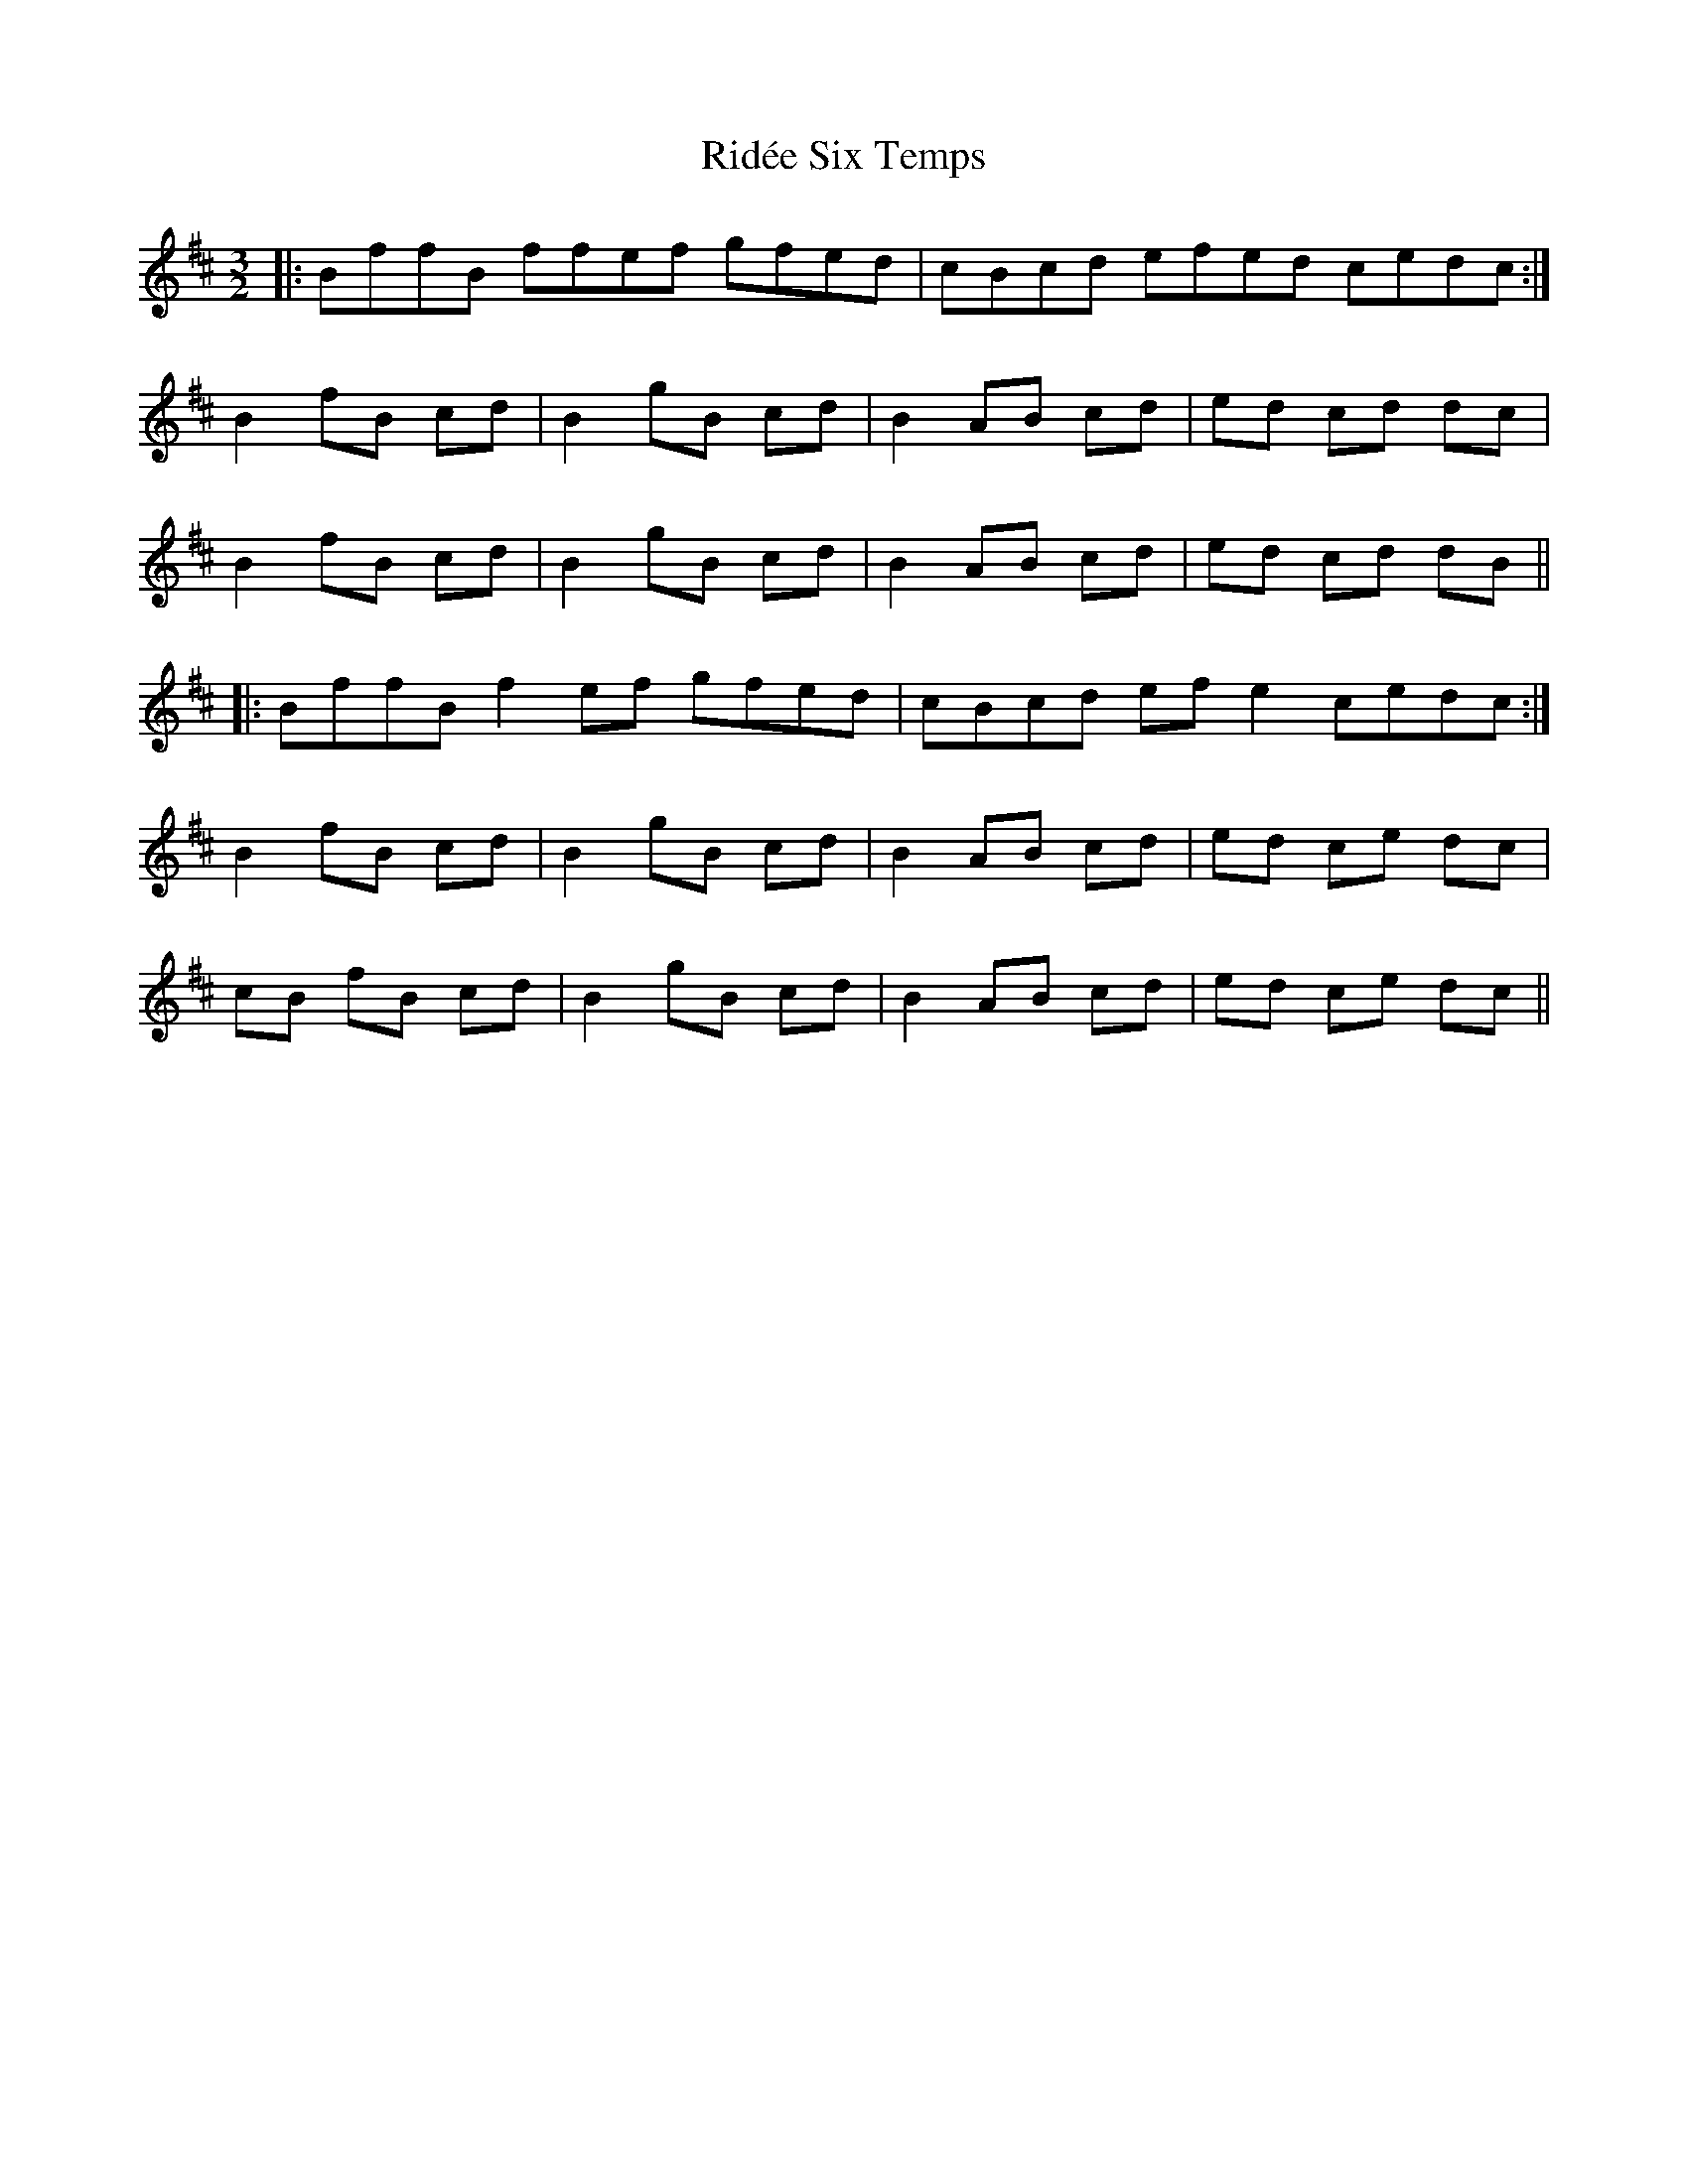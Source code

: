 X: 34480
T: Ridée Six Temps
R: three-two
M: 3/2
K: Bminor
|:BffB ffef gfed|cBcd efed cedc:|
B2 fB cd|B2 gB cd|B2 AB cd|ed cd dc|
B2 fB cd|B2 gB cd|B2 AB cd|ed cd dB||
|:BffB f2 ef gfed|cBcd ef e2 cedc:|
B2 fB cd|B2 gB cd|B2 AB cd|ed ce dc|
cB fB cd|B2 gB cd|B2 AB cd|ed ce dc||

